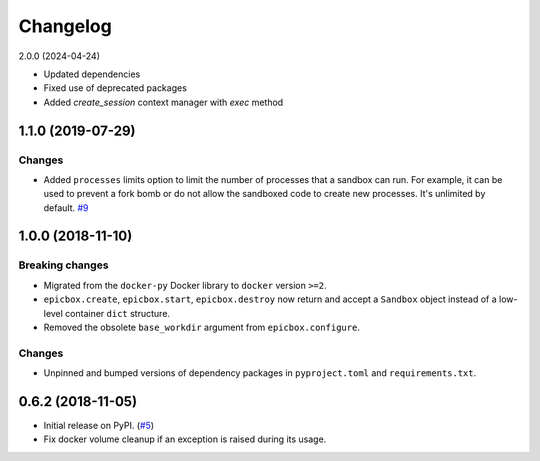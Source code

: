 Changelog
=========

2.0.0 (2024-04-24)

* Updated dependencies
* Fixed use of deprecated packages
* Added `create_session` context manager with `exec` method

1.1.0 (2019-07-29)
------------------

Changes
^^^^^^^

* Added ``processes`` limits option to limit the number of processes that a sandbox can run.
  For example, it can be used to prevent a fork bomb or do not allow the sandboxed code to create
  new processes. It's unlimited by default.
  `#9 <https://github.com/StepicOrg/epicbox/pull/9>`_

1.0.0 (2018-11-10)
------------------

Breaking changes
^^^^^^^^^^^^^^^^

* Migrated from the ``docker-py`` Docker library  to ``docker`` version ``>=2``.
* ``epicbox.create``, ``epicbox.start``, ``epicbox.destroy`` now return and accept a ``Sandbox``
  object instead of a low-level container ``dict`` structure.
* Removed the obsolete ``base_workdir`` argument from ``epicbox.configure``.

Changes
^^^^^^^

* Unpinned and bumped versions of dependency packages in ``pyproject.toml`` and ``requirements.txt``.


0.6.2 (2018-11-05)
------------------

* Initial release on PyPI. (`#5 <https://github.com/StepicOrg/epicbox/issues/5>`_)
* Fix docker volume cleanup if an exception is raised during its usage.
